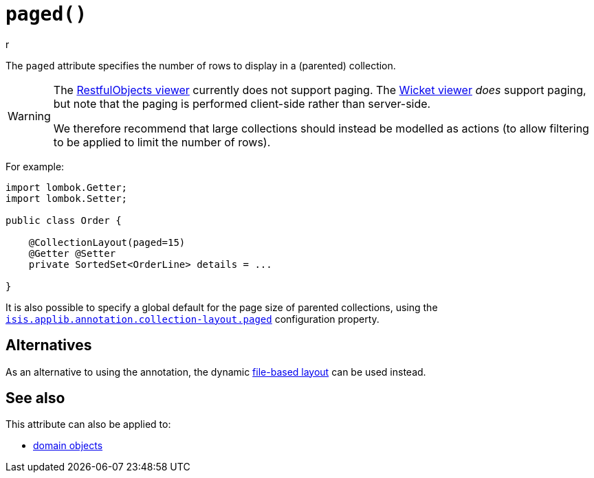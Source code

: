 [#paged]
= `paged()`
r
:Notice: Licensed to the Apache Software Foundation (ASF) under one or more contributor license agreements. See the NOTICE file distributed with this work for additional information regarding copyright ownership. The ASF licenses this file to you under the Apache License, Version 2.0 (the "License"); you may not use this file except in compliance with the License. You may obtain a copy of the License at. http://www.apache.org/licenses/LICENSE-2.0 . Unless required by applicable law or agreed to in writing, software distributed under the License is distributed on an "AS IS" BASIS, WITHOUT WARRANTIES OR  CONDITIONS OF ANY KIND, either express or implied. See the License for the specific language governing permissions and limitations under the License.
:page-partial:


The `paged` attribute specifies the number of rows to display in a (parented) collection.

[WARNING]
====
The xref:vro:ROOT:about.adoc[RestfulObjects viewer] currently does not support paging.
The xref:vw:ROOT:about.adoc[Wicket viewer] _does_ support paging, but note that the paging is performed client-side rather than server-side.

We therefore recommend that large collections should instead be modelled as actions (to allow filtering to be applied to limit the number of rows).
====

For example:

[source,java]
----
import lombok.Getter;
import lombok.Setter;

public class Order {

    @CollectionLayout(paged=15)
    @Getter @Setter
    private SortedSet<OrderLine> details = ...

}
----

It is also possible to specify a global default for the page size of parented collections, using the xref:refguide:config:sections/isis.applib.adoc#isis.applib.annotation.collection-layout.paged[`isis.applib.annotation.collection-layout.paged`] configuration property.

== Alternatives

As an alternative to using the annotation, the dynamic xref:userguide:fun:ui.adoc#object-layout[file-based layout] can be used instead.

== See also

This attribute can also be applied to:

* xref:refguide:applib-ant:DomainObjectLayout.adoc#paged[domain objects]
